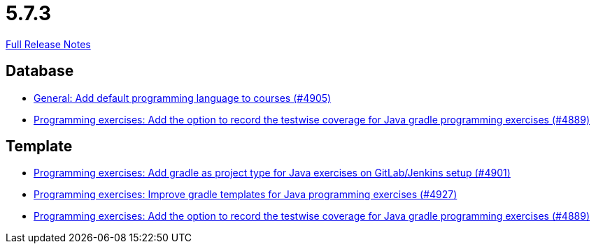 // SPDX-FileCopyrightText: 2023 Artemis Changelog Contributors
//
// SPDX-License-Identifier: CC-BY-SA-4.0

= 5.7.3

link:https://github.com/ls1intum/Artemis/releases/tag/5.7.3[Full Release Notes]

== Database

* link:https://www.github.com/ls1intum/Artemis/commit/bef1b8df1d1898c4b50968654acfad39f0af1265[General: Add default programming language to courses (#4905)]
* link:https://www.github.com/ls1intum/Artemis/commit/7b16c27071cedefbff745c7e1b405deb6288fd3b[Programming exercises: Add the option to record the testwise coverage for Java gradle programming exercises (#4889)]


== Template

* link:https://www.github.com/ls1intum/Artemis/commit/6adb32b598c0b3d15ee6475624352a338e272abf[Programming exercises: Add gradle as project type for Java exercises on GitLab/Jenkins setup (#4901)]
* link:https://www.github.com/ls1intum/Artemis/commit/107da5b5b72388e8d8d3bca7a3e06c8cf3aa022b[Programming exercises: Improve gradle templates for Java programming exercises (#4927)]
* link:https://www.github.com/ls1intum/Artemis/commit/7b16c27071cedefbff745c7e1b405deb6288fd3b[Programming exercises: Add the option to record the testwise coverage for Java gradle programming exercises (#4889)]
